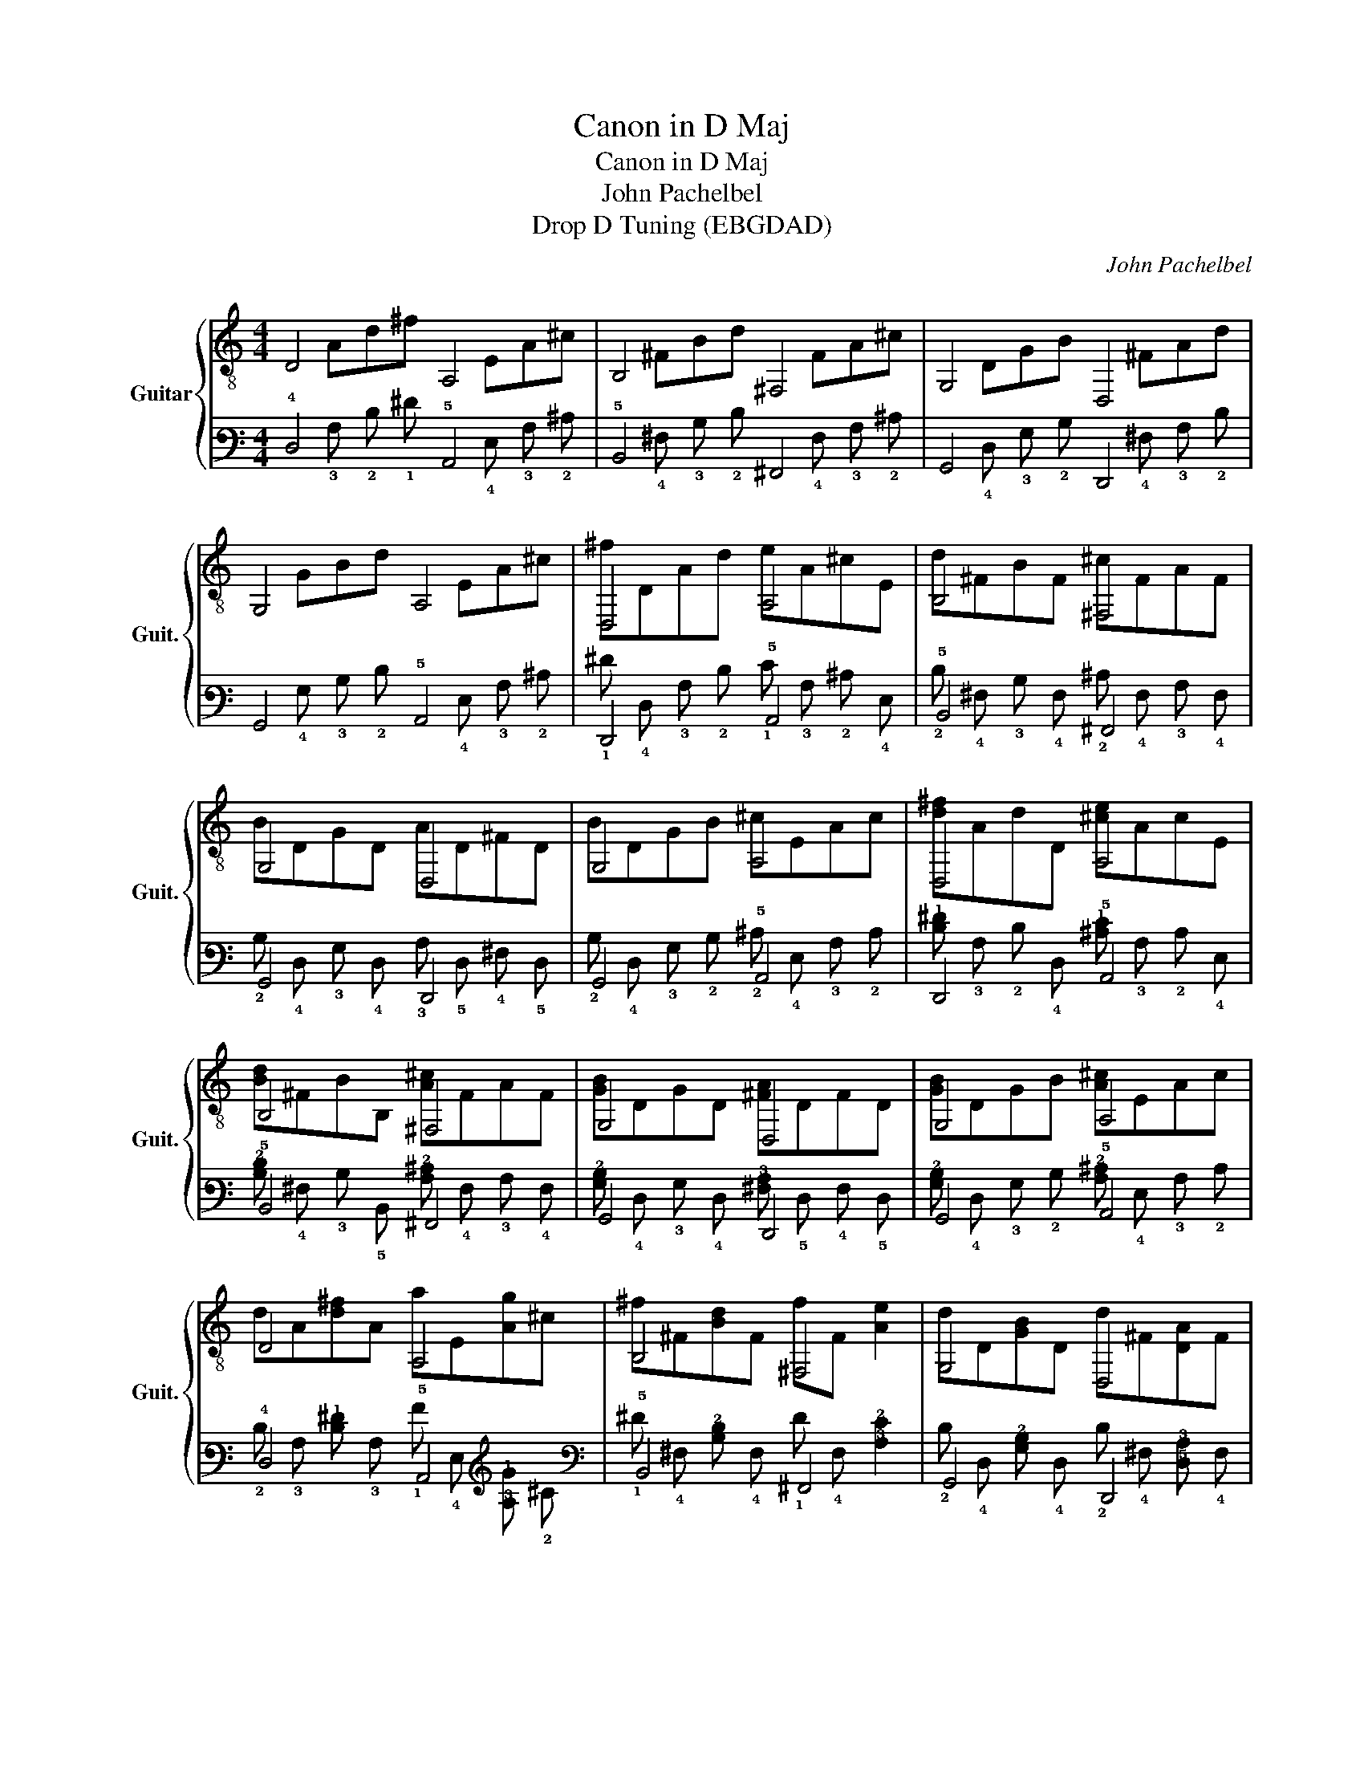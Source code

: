 X:1
T:Canon in D Maj
T:Canon in D Maj
T:John Pachelbel
T:Drop D Tuning (EBGDAD)
C:John Pachelbel
%%score { ( 1 2 ) | ( 3 4 ) }
L:1/8
M:4/4
K:C
V:1 treble-8 nm="Guitar" snm="Guit."
V:2 treble-8 
V:3 tab stafflines=6 strings=D2,A2,D3,G3,B3,E4 nostems 
V:4 tab stafflines=6 strings=D2,A2,D3,G3,B3,E4 nostems 
V:1
 D4 A,4 | B,4 ^F,4 | G,4 D,4 | G,4 A,4 | D,4 A,4 | B,4 ^F,4 | G,4 D,4 | G,4 A,4 | D,4 A,4 | %9
 B,4 ^F,4 | G,4 D,4 | G,4 A,4 | D4 A,4 | B,4 ^F,4 | G,4 D,4 | G,2 G,2 A,4 | D,4 A,4 | B,4 ^F,4 | %18
 G,4 D,4 | G,4 A,4 | D,4 A,4 | B,4 ^F,4 | G,4 D,4 | G,4 A,4 | D,4 A,4 | B,4 ^F,4 | G,4 D,4 | %27
 G,4 A,4 | D,4 A,4 | B,4 ^F,4 | G,4 D,4 | G,4 A,4 | D,4 A,4 | B,4 ^F,4 | G,4 D,4 | G,4 A,4 | %36
 D,4 A,4 | B,4 ^F,4 | G,4 D,4 | G,4 A,4 | D,4 A,4 | B,4 ^F,4 | G,4 D,4 | G,4 A,4 | D,4 A,4 | %45
 B,4 ^F,4 | G,4 D,4 | G,4 A,4 | A,4 A,4 | B,4 ^F,4 | G,4 D,4 | G,4 A,4 | D,4 A,4 | B,4 ^F4 | %54
 G,4 D,4 | G,4 A,4 | D,4 A,4 | B,4 ^F,4 | G,4 D,4 | G,4 A,4 | [D,A,^FAd]8 |] %61
V:2
 x Ad^f x EA^c | x ^FBd x FA^c | x DGB x ^FAd | x GBd x EA^c | ^fDAd eA^cE | d^FBF ^cFAF | %6
 BDGD AD^FD | BDGB ^cEAc | [d^f]AdD [^ce]AcE | [Bd]^FBB, [A^c]FAF | [GB]DGD [^FA]DFD | %11
 [GB]DGB [A^c]EAc | dA[d^f]A aE[Ag]^c | ^f^F[Bd]F fF [Ae]2 | dD[GB]D d^F[DA]F | dGBG dE[A^c]E | %16
 d^cdD x AE^F | Dd^cB c^fab | g^feg fed^c | BAG^F EGFE | DE^FG AEAG | ^FBAG AGFE | G^FEG FEDF | %23
 G^FEB ABAG | x D[A^f]d [^ce]AcG | d^FBF ^fFAE | bDBG aD^fe | bDBG ae^cA | %28
 a^f/g/ af/g/ a/A/B/^c/ d/e/f/g/ | ^fd/e/ f^F/G/ A/B/A/G/ A/F/G/A/ | %30
 GB/A/ G^F/E/ F/E/D/E/ F/G/A/B/ | GB/A/ B^c/d/ A/B/c/d/ e/^f/g/a/ | %32
 ^fd/e/ fe/d/ e/^c/d/e/ f/e/d/c/ | dB/^c/ dD/E/ ^F/G/F/E/ F/d/c/d/ | %34
 Bd/^c/ BA/G/ A/G/^F/G/ A/B/c/d/ | Bd/^c/ dc/B/ c/d/e/d/ c/d/B/c/ | [Ad^f]d/e/ fd [A^ce]c/d/ ec | %37
 [^FBd]B/^c/ dB [FAc]A/G/ FE | [DGB]G/^F/ EG [DFA]D/E/ FD | [DGB]B/A/ G^F EA/G/ FE | %40
 ^Fd/^c/ dF AA/B/ cA | ^Fd/e/ ^fd ff/e/ d^c | BB/A/ B^c d^f/e/ df | gd/^c/ BB AEA[EAc] | %44
 [Ad^f]DAf [EA^cf]gfe | [^FBd]FBd [Ad]ed^c | [DGB]GBe [d^f]A[de]A | [DGd]cBc [EA]EA^c | %48
 x G^f[fa] [fa][gb][fa][eg] | [Bd^f]^FB[df] [Fdf][eg][df][^ce] | dcBc A^FAD | [DGd]cBc [A^c]EAc | %52
 x d^fa abag | ^fdd'f af^c'f | bDdB aDd^f | bDBG [A^cea]aec | [Ad^f]DAd x A^cA | %57
 [^FBd]FBF x A,[Ac]D | [DGB]DGd A^FdA | [GBe]BGD [EAd]^c/d/ c/d/c/d/ | x8 |] %61
V:3
 !4!D,4 !5!A,,4 | !5!B,,4 !6!^F,,4 | !6!G,,4 !6!D,,4 | !6!G,,4 !5!A,,4 | !6!D,,4 !5!A,,4 | %5
 !5!B,,4 !6!^F,,4 | !6!G,,4 !6!D,,4 | !6!G,,4 !5!A,,4 | !6!D,,4 !5!A,,4 | !5!B,,4 !6!^F,,4 | %10
 !6!G,,4 !6!D,,4 | !6!G,,4 !5!A,,4 | !4!D,4 !5!A,,4 | !5!B,,4 !6!^F,,4 | !6!G,,4 !6!D,,4 | %15
 !6!G,,2 !6!G,,2 !5!A,,4 | !6!D,,4 !5!A,,4 | !5!B,,4 !6!^F,,4 | !6!G,,4 !6!D,,4 | !6!G,,4 !5!A,,4 | %20
 !6!D,,4 !5!A,,4 | !5!B,,4 !6!^F,,4 | !6!G,,4 !6!D,,4 | !6!G,,4 !5!A,,4 | !6!D,,4 !5!A,,4 | %25
 !5!B,,4 !6!^F,,4 | !6!G,,4 !6!D,,4 | !6!G,,4 !5!A,,4 | !6!D,,4 !5!A,,4 | !5!B,,4 !6!^F,,4 | %30
 !6!G,,4 !6!D,,4 | !6!G,,4 !5!A,,4 | !6!D,,4 !5!A,,4 | !5!B,,4 !6!^F,,4 | !6!G,,4 !6!D,,4 | %35
 !6!G,,4 !5!A,,4 | !6!D,,4 !5!A,,4 | !5!B,,4 !6!^F,,4 | !6!G,,4 !6!D,,4 | !6!G,,4 !5!A,,4 | %40
 !6!D,,4 !5!A,,4 | !5!B,,4 !6!^F,,4 | !6!G,,4 !6!D,,4 | !6!G,,4 !5!A,,4 | !6!D,,4 !5!A,,4 | %45
 !5!B,,4 !6!^F,,4 | !6!G,,4 !6!D,,4 | !6!G,,4 !5!A,,4 | !5!A,,4 !5!A,,4 | !5!B,,4 !6!^F,,4 | %50
 !6!G,,4 !6!D,,4 | !6!G,,4 !5!A,,4 | !6!D,,4 !6!A,,4 | !6!B,,4 !5!^F,4 | !6!G,,4 !6!D,,4 | %55
 !6!G,,4 !5!A,,4 | !6!D,,4 !5!A,,4 | !5!B,,4 !6!^F,,4 | !6!G,,4 !6!D,,4 | !6!G,,4 !5!A,,4 | %60
 [!6!D,,!5!A,,!4!^F,!3!A,!2!D]8 |] %61
V:4
 x !3!A, !2!D !1!^F x !4!E, !3!A, !2!^C | x !4!^F, !3!B, !2!D x !4!F, !3!A, !2!^C | %2
 x !4!D, !3!G, !2!B, x !4!^F, !3!A, !2!D | x !4!G, !3!B, !2!D x !4!E, !3!A, !2!^C | %4
 !1!^F !4!D, !3!A, !2!D !1!E !3!A, !2!^C !4!E, | !2!D !4!^F, !3!B, !4!F, !2!^C !4!F, !3!A, !4!F, | %6
 !2!B, !4!D, !3!G, !4!D, !3!A, !5!D, !4!^F, !5!D, | %7
 !2!B, !4!D, !3!G, !2!B, !2!^C !4!E, !3!A, !2!C | %8
 [!2!D!1!^F] !3!A, !2!D !4!D, [!2!^C!1!E] !3!A, !2!C !4!E, | %9
 [!3!B,!2!D] !4!^F, !3!B, !5!B,, [!3!A,!2!^C] !4!F, !3!A, !4!F, | %10
 [!3!G,!2!B,] !4!D, !3!G, !4!D, [!4!^F,!3!A,] !5!D, !4!F, !5!D, | %11
 [!3!G,!2!B,] !4!D, !3!G, !2!B, [!3!A,!2!^C] !4!E, !3!A, !2!C | %12
 !2!D !3!A, [!2!D!1!^F] !3!A, !1!A !4!E, [!3!A,!1!G] !2!^C | %13
 !1!^F !4!^F, [!3!B,!2!D] !4!F, !1!F !4!F, [!3!A,!2!E]2 | %14
 !2!D !4!D, [!3!G,!2!B,] !4!D, !2!D !4!^F, [!5!D,!3!A,] !4!F, | %15
 !2!D !4!G, !3!B, !4!G, !2!D !4!E, [!3!A,!2!^C] !4!E, | %16
 !2!D !2!^C !2!D !4!D, x !3!A, !4!E, !4!^F, | !4!D, !2!D !2!^C !2!B, !3!C !2!^F !1!A !1!B | %18
 !2!G !2!^F !2!E !2!G !2!F !1!E !2!D !2!^C | !2!B, !3!A, !3!G, !4!^F, !4!E, !3!G, !4!F, !4!E, | %20
 !4!D, !4!E, !4!^F, !3!G, !3!A, !4!E, !3!A, !3!G, | %21
 !4!^F, !3!B, !3!A, !4!G, !3!A, !4!G, !4!F, !4!E, | %22
 !3!G, !4!^F, !4!E, !3!G, !4!F, !4!E, !4!D, !4!F, | %23
 !3!G, !4!^F, !4!E, !2!B, !3!A, !3!B, !3!A, !3!G, | %24
 x !4!D, [!3!A,!1!^F] !2!D [!2!^C!1!E] !3!A, !2!C !3!G, | %25
 !2!D !4!^F, !3!B, !4!F, !1!^F !4!F, !3!A, !4!E, | !1!B !4!D, !2!B, !3!G, !1!A !4!D, !2!^F !2!E | %27
 !1!B !4!D, !2!B, !3!G, !1!A !2!E !3!^C !4!A, | %28
 !1!A !1!^F/ !1!G/ !1!A !1!F/ !1!G/ !1!A/ !3!A,/ !2!B,/ !2!^C/ !2!D/ !1!E/ !1!F/ !1!G/ | %29
 !1!^F !2!D/ !2!E/ !1!F !4!^F,/ !3!G,/ !3!A,/ !2!B,/ !3!A,/ !3!G,/ !3!A,/ !4!F,/ !3!G,/ !3!A,/ | %30
 !3!G, !2!B,/ !3!A,/ !3!G, !4!^F,/ !4!E,/ !4!F,/ !4!E,/ !4!D,/ !4!E,/ !4!F,/ !3!G,/ !3!A,/ !2!B,/ | %31
 !3!G, !2!B,/ !3!A,/ !2!B, !2!^C/ !2!D/ !3!A,/ !2!B,/ !2!C/ !2!D/ !2!E/ !1!^F/ !1!G/ !1!A/ | %32
 !1!^F !2!D/ !1!E/ !1!F !1!E/ !2!D/ !1!E/ !2!^C/ !2!D/ !1!E/ !1!F/ !1!E/ !2!D/ !2!C/ | %33
 !2!D !3!B,/ !2!^C/ !2!D !4!D,/ !4!E,/ !4!^F,/ !3!G,/ !4!F,/ !4!E,/ !4!F,/ !2!D/ !2!C/ !2!D/ | %34
 !3!B, !2!D/ !3!^C/ !2!B, !3!A,/ !3!G,/ !3!A,/ !3!G,/ !4!^F,/ !3!G,/ !3!A,/ !2!B,/ !2!C/ !2!D/ | %35
 !3!B, !2!D/ !3!^C/ !2!D !3!C/ !2!B,/ !2!C/ !2!D/ !2!E/ !2!D/ !2!C/ !2!D/ !2!B,/ !2!C/ | %36
 [!3!A,!2!D!1!^F] !2!D/ !1!E/ !1!F !2!D [!3!A,!2!^C!1!E] !2!C/ !2!D/ !1!E !2!C | %37
 [!4!^F,!3!B,!2!D] !3!B,/ !2!^C/ !2!D !3!B, [!4!F,!3!A,!2!C] !3!A,/ !4!G,/ !4!F, !4!E, | %38
 [!4!D,!3!G,!2!B,] !3!G,/ !4!^F,/ !4!E, !3!G, [!5!D,!4!F,!3!A,] !5!D,/ !4!E,/ !4!F, !5!D, | %39
 [!4!D,!3!G,!2!B,] !2!B,/ !3!A,/ !3!G, !4!^F, !4!E, !3!A,/ !4!G,/ !4!F, !4!E, | %40
 !4!^F, !2!D/ !2!^C/ !2!D !4!F, !3!A, !3!A,/ !2!B,/ !2!C !3!A, | %41
 !4!^F, !2!D/ !2!E/ !1!^F !2!D !1!F !1!F/ !2!E/ !2!D !2!^C | %42
 !2!B, !2!B,/ !3!A,/ !2!B, !2!^C !2!D !1!^F/ !1!E/ !2!D !1!F | %43
 !1!G !2!D/ !3!^C/ !3!B, !3!B, !3!A, !4!E, !3!A, [!4!E,!3!A,!2!C] | %44
 [!3!A,!2!D!1!^F] !4!D, !3!A, !1!F [!4!E,!3!A,!2!^C!1!F] !1!G !1!F !2!E | %45
 [!4!^F,!3!B,!2!D] !4!F, !3!B, !2!D [!3!A,!2!D] !2!E !2!D !2!^C | %46
 [!4!D,!3!G,!2!B,] !3!G, !2!B, !1!E [!2!D!1!^F] !3!A, [!2!D!1!E] !3!A, | %47
 [!4!D,!3!G,!2!D] !3!C !3!B, !3!C [!4!E,!3!A,] !4!E, !3!A, !2!^C | %48
 x !3!G, !2!^F [!2!F!1!A] [!2!F!1!A] [!2!G!1!B] [!2!F!1!A] [!2!E!1!G] | %49
 [!3!B,!2!D!1!^F] !4!^F, !3!B, [!2!D!1!F] [!4!F,!2!D!1!F] [!2!E!1!G] [!2!D!1!F] [!2!^C!1!E] | %50
 !2!D !3!C !3!B, !3!C !3!A, !4!^F, !3!A, !4!D, | %51
 [!4!D,!3!G,!2!D] !3!C !3!B, !3!C [!3!A,!2!^C] !4!E, !3!A, !2!C | %52
 x !3!D !2!^F !2!A !2!A !1!B !2!A !2!G | !2!^F !3!D !1!d !2!F !2!A !2!F !1!^c !2!F | %54
 !1!B !4!D, !3!D !2!B, !1!A !4!D, !3!D !2!^F | %55
 !1!B !4!D, !2!B, !3!G, [!4!A,!3!^C!2!E!1!A] !1!A !2!E !3!C | %56
 [!3!A,!2!D!1!^F] !4!D, !3!A, !2!D x !3!A, !2!^C !3!A, | %57
 [!4!^F,!3!B,!2!D] !4!F, !3!B, !4!F, x !5!A,, [!3!A,!2!C] !4!D, | %58
 [!4!D,!3!G,!2!B,] !4!D, !3!G, !2!D !3!A, !4!^F, !2!D !3!A, | %59
 [!3!G,!2!B,!1!E] !2!B, !3!G, !4!D, [!4!E,!3!A,!2!D] !2!^C/ !2!D/ !2!C/ !2!D/ !2!C/ !2!D/ | x8 |] %61

